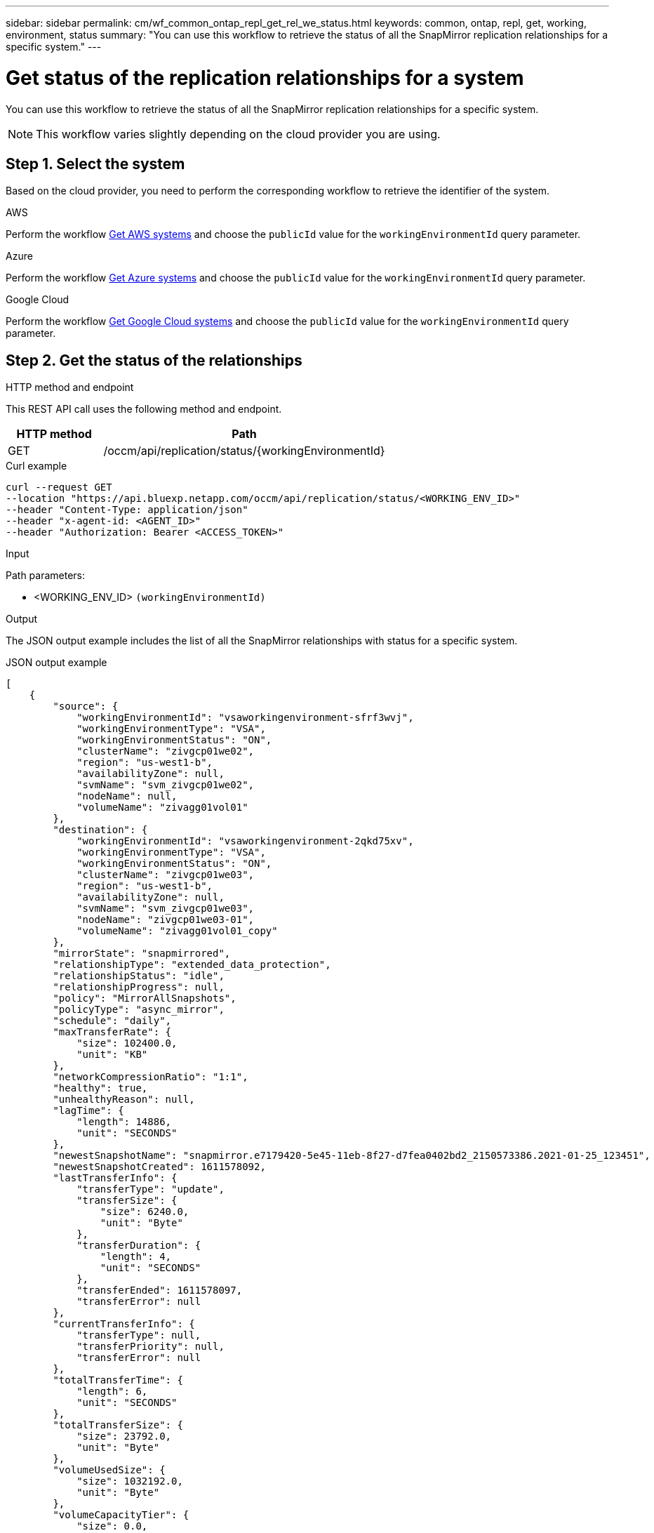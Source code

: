 ---
sidebar: sidebar
permalink: cm/wf_common_ontap_repl_get_rel_we_status.html
keywords: common, ontap, repl, get, working, environment, status
summary: "You can use this workflow to retrieve the status of all the SnapMirror replication relationships for a specific system."
---

= Get status of the replication relationships for a system
:hardbreaks:
:nofooter:
:icons: font
:linkattrs:
:imagesdir: ../media/

[.lead]
You can use this workflow to retrieve the status of all the SnapMirror replication relationships for a specific system.

[NOTE]
This workflow varies slightly depending on the cloud provider you are using.

== Step 1. Select the system

Based on the cloud provider, you need to perform the corresponding workflow to retrieve the identifier of the system.

[role="tabbed-block"]
====
.AWS
--
Perform the workflow link:wf_aws_cloud_get_wes.html[Get AWS systems] and choose the `publicId` value for the `workingEnvironmentId` query parameter.
--
.Azure
--
Perform the workflow link:wf_aws_cloud_get_wes.html[Get Azure systems] and choose the `publicId` value for the `workingEnvironmentId` query parameter.
--
.Google Cloud
--
Perform the workflow link:wf_aws_cloud_get_wes.html[Get Google Cloud systems] and choose the `publicId` value for the `workingEnvironmentId` query parameter.
--
====

== Step 2. Get the status of the relationships

.HTTP method and endpoint

This REST API call uses the following method and endpoint.

[cols="25,75"*,options="header"]
|===
|HTTP method
|Path
|GET
|/occm/api/replication/status/{workingEnvironmentId}
|===

.Curl example
[source,curl]
curl --request GET 
--location "https://api.bluexp.netapp.com/occm/api/replication/status/<WORKING_ENV_ID>" 
--header "Content-Type: application/json" 
--header "x-agent-id: <AGENT_ID>" 
--header "Authorization: Bearer <ACCESS_TOKEN>"

.Input

Path parameters:

* <WORKING_ENV_ID> `(workingEnvironmentId)`

.Output

The JSON output example includes the list of all the SnapMirror relationships with status for a specific system.

.JSON output example
----

[
    {
        "source": {
            "workingEnvironmentId": "vsaworkingenvironment-sfrf3wvj",
            "workingEnvironmentType": "VSA",
            "workingEnvironmentStatus": "ON",
            "clusterName": "zivgcp01we02",
            "region": "us-west1-b",
            "availabilityZone": null,
            "svmName": "svm_zivgcp01we02",
            "nodeName": null,
            "volumeName": "zivagg01vol01"
        },
        "destination": {
            "workingEnvironmentId": "vsaworkingenvironment-2qkd75xv",
            "workingEnvironmentType": "VSA",
            "workingEnvironmentStatus": "ON",
            "clusterName": "zivgcp01we03",
            "region": "us-west1-b",
            "availabilityZone": null,
            "svmName": "svm_zivgcp01we03",
            "nodeName": "zivgcp01we03-01",
            "volumeName": "zivagg01vol01_copy"
        },
        "mirrorState": "snapmirrored",
        "relationshipType": "extended_data_protection",
        "relationshipStatus": "idle",
        "relationshipProgress": null,
        "policy": "MirrorAllSnapshots",
        "policyType": "async_mirror",
        "schedule": "daily",
        "maxTransferRate": {
            "size": 102400.0,
            "unit": "KB"
        },
        "networkCompressionRatio": "1:1",
        "healthy": true,
        "unhealthyReason": null,
        "lagTime": {
            "length": 14886,
            "unit": "SECONDS"
        },
        "newestSnapshotName": "snapmirror.e7179420-5e45-11eb-8f27-d7fea0402bd2_2150573386.2021-01-25_123451",
        "newestSnapshotCreated": 1611578092,
        "lastTransferInfo": {
            "transferType": "update",
            "transferSize": {
                "size": 6240.0,
                "unit": "Byte"
            },
            "transferDuration": {
                "length": 4,
                "unit": "SECONDS"
            },
            "transferEnded": 1611578097,
            "transferError": null
        },
        "currentTransferInfo": {
            "transferType": null,
            "transferPriority": null,
            "transferError": null
        },
        "totalTransferTime": {
            "length": 6,
            "unit": "SECONDS"
        },
        "totalTransferSize": {
            "size": 23792.0,
            "unit": "Byte"
        },
        "volumeUsedSize": {
            "size": 1032192.0,
            "unit": "Byte"
        },
        "volumeCapacityTier": {
            "size": 0.0,
            "unit": "Byte"
        }
    }
]
----
